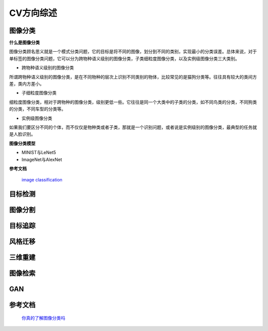 CV方向综述
===========

图像分类
---------

**什么是图像分类**

图像分类顾名思义就是一个模式分类问题，它的目标是将不同的图像，划分到不同的类别，实现最小的分类误差。总体来说，对于单标签的图像分类问题，它可以分为跨物种语义级别的图像分类，子类细粒度图像分类，以及实例级图像分类三大类别。

* 跨物种语义级别的图像分类

所谓跨物种语义级别的图像分类，是在不同物种的层次上识别不同类别的物体，比较常见的是猫狗分类等。往往具有较大的类间方差，类内方差小。

* 子细粒度图像分类

细粒度图像分类，相对于跨物种的图像分类，级别更低一些。它往往是同一个大类中的子类的分类，如不同鸟类的分类，不同狗类的分类，不同车型的分类等。

* 实例级图像分类

如果我们要区分不同的个体，而不仅仅是物种类或者子类，那就是一个识别问题，或者说是实例级别的图像分类，最典型的任务就是人脸识别。

**图像分类模型**

* MINIST与LeNet5

* ImageNet与AlexNet

**参考文档**

	`image classification <https://paperswithcode.com/task/image-classification>`_


目标检测
--------


图像分割
--------

目标追踪
--------

风格迁移
--------

三维重建
--------


图像检索
--------


GAN
----




参考文档
--------
	| `你真的了解图像分类吗 <https://mp.weixin.qq.com/s?__biz=MzA3NDIyMjM1NA==&mid=2649030111&idx=1&sn=77e67f92dbf172bcf5bac96576864782&chksm=871343a2b064cab4e05f5380345b51dc8f14e8f09d0c789e9218df828445685bc2cacfc378da&scene=21#wechat_redirect>`_




  



